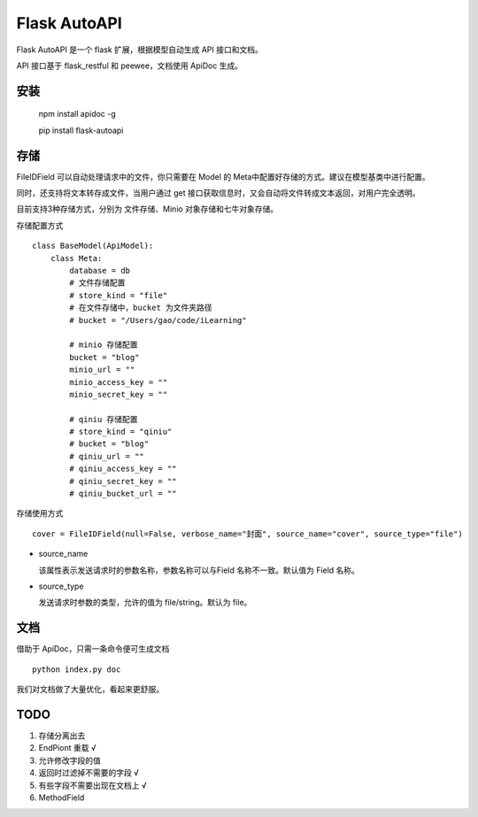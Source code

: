 =============
Flask AutoAPI
=============
Flask AutoAPI 是一个 flask 扩展，根据模型自动生成 API 接口和文档。

API 接口基于 flask_restful 和 peewee，文档使用 ApiDoc 生成。


安装
=============
    npm install apidoc -g
    
    pip install flask-autoapi


存储
=============
FileIDField 可以自动处理请求中的文件，你只需要在 Model 的 Meta中配置好存储的方式。建议在模型基类中进行配置。

同时，还支持将文本转存成文件，当用户通过 get 接口获取信息时，又会自动将文件转成文本返回，对用户完全透明。

目前支持3种存储方式，分别为 文件存储、Minio 对象存储和七牛对象存储。

存储配置方式
::

    class BaseModel(ApiModel):
        class Meta:
            database = db     
            # 文件存储配置
            # store_kind = "file"
            # 在文件存储中，bucket 为文件夹路径
            # bucket = "/Users/gao/code/iLearning"

            # minio 存储配置        
            bucket = "blog"
            minio_url = ""
            minio_access_key = ""
            minio_secret_key = ""

            # qiniu 存储配置
            # store_kind = "qiniu"
            # bucket = "blog"
            # qiniu_url = ""
            # qiniu_access_key = ""
            # qiniu_secret_key = ""
            # qiniu_bucket_url = ""



存储使用方式
::

    cover = FileIDField(null=False, verbose_name="封面", source_name="cover", source_type="file")

* source_name

  该属性表示发送请求时的参数名称，参数名称可以与Field 名称不一致。默认值为 Field 名称。

* source_type

  发送请求时参数的类型，允许的值为 file/string。默认为 file。


文档
=============
借助于 ApiDoc，只需一条命令便可生成文档
::

    python index.py doc

我们对文档做了大量优化，看起来更舒服。

TODO  
=============
1. 存储分离出去  
2. EndPiont 重载    √  
3. 允许修改字段的值  
4. 返回时过滤掉不需要的字段     √  
5. 有些字段不需要出现在文档上   √  
6. MethodField  